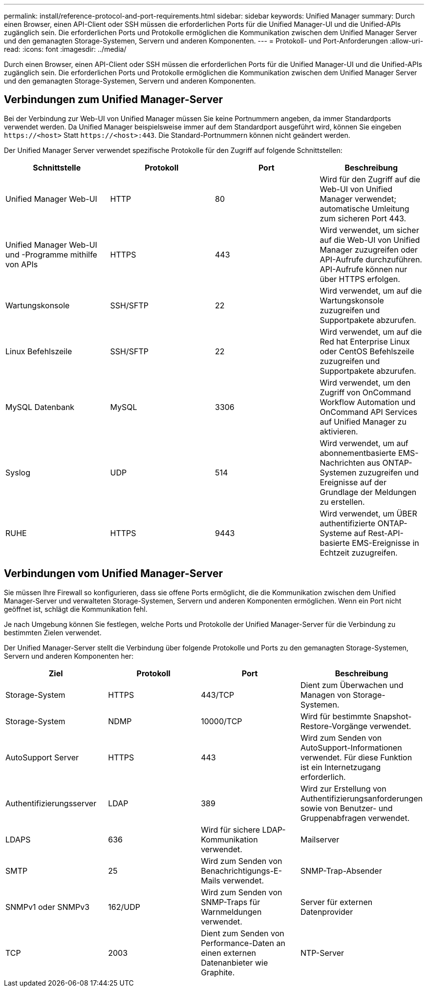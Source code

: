---
permalink: install/reference-protocol-and-port-requirements.html 
sidebar: sidebar 
keywords: Unified Manager 
summary: Durch einen Browser, einen API-Client oder SSH müssen die erforderlichen Ports für die Unified Manager-UI und die Unified-APIs zugänglich sein. Die erforderlichen Ports und Protokolle ermöglichen die Kommunikation zwischen dem Unified Manager Server und den gemanagten Storage-Systemen, Servern und anderen Komponenten. 
---
= Protokoll- und Port-Anforderungen
:allow-uri-read: 
:icons: font
:imagesdir: ../media/


[role="lead"]
Durch einen Browser, einen API-Client oder SSH müssen die erforderlichen Ports für die Unified Manager-UI und die Unified-APIs zugänglich sein. Die erforderlichen Ports und Protokolle ermöglichen die Kommunikation zwischen dem Unified Manager Server und den gemanagten Storage-Systemen, Servern und anderen Komponenten.



== Verbindungen zum Unified Manager-Server

Bei der Verbindung zur Web-UI von Unified Manager müssen Sie keine Portnummern angeben, da immer Standardports verwendet werden. Da Unified Manager beispielsweise immer auf dem Standardport ausgeführt wird, können Sie eingeben `\https://<host>` Statt `\https://<host>:443`. Die Standard-Portnummern können nicht geändert werden.

Der Unified Manager Server verwendet spezifische Protokolle für den Zugriff auf folgende Schnittstellen:

|===
| Schnittstelle | Protokoll | Port | Beschreibung 


 a| 
Unified Manager Web-UI
 a| 
HTTP
 a| 
80
 a| 
Wird für den Zugriff auf die Web-UI von Unified Manager verwendet; automatische Umleitung zum sicheren Port 443.



 a| 
Unified Manager Web-UI und -Programme mithilfe von APIs
 a| 
HTTPS
 a| 
443
 a| 
Wird verwendet, um sicher auf die Web-UI von Unified Manager zuzugreifen oder API-Aufrufe durchzuführen. API-Aufrufe können nur über HTTPS erfolgen.



 a| 
Wartungskonsole
 a| 
SSH/SFTP
 a| 
22
 a| 
Wird verwendet, um auf die Wartungskonsole zuzugreifen und Supportpakete abzurufen.



 a| 
Linux Befehlszeile
 a| 
SSH/SFTP
 a| 
22
 a| 
Wird verwendet, um auf die Red hat Enterprise Linux oder CentOS Befehlszeile zuzugreifen und Supportpakete abzurufen.



 a| 
MySQL Datenbank
 a| 
MySQL
 a| 
3306
 a| 
Wird verwendet, um den Zugriff von OnCommand Workflow Automation und OnCommand API Services auf Unified Manager zu aktivieren.



 a| 
Syslog
 a| 
UDP
 a| 
514
 a| 
Wird verwendet, um auf abonnementbasierte EMS-Nachrichten aus ONTAP-Systemen zuzugreifen und Ereignisse auf der Grundlage der Meldungen zu erstellen.



 a| 
RUHE
 a| 
HTTPS
 a| 
9443
 a| 
Wird verwendet, um ÜBER authentifizierte ONTAP-Systeme auf Rest-API-basierte EMS-Ereignisse in Echtzeit zuzugreifen.

|===


== Verbindungen vom Unified Manager-Server

Sie müssen Ihre Firewall so konfigurieren, dass sie offene Ports ermöglicht, die die Kommunikation zwischen dem Unified Manager-Server und verwalteten Storage-Systemen, Servern und anderen Komponenten ermöglichen. Wenn ein Port nicht geöffnet ist, schlägt die Kommunikation fehl.

Je nach Umgebung können Sie festlegen, welche Ports und Protokolle der Unified Manager-Server für die Verbindung zu bestimmten Zielen verwendet.

Der Unified Manager-Server stellt die Verbindung über folgende Protokolle und Ports zu den gemanagten Storage-Systemen, Servern und anderen Komponenten her:

|===
| Ziel | Protokoll | Port | Beschreibung 


 a| 
Storage-System
 a| 
HTTPS
 a| 
443/TCP
 a| 
Dient zum Überwachen und Managen von Storage-Systemen.



 a| 
Storage-System
 a| 
NDMP
 a| 
10000/TCP
 a| 
Wird für bestimmte Snapshot-Restore-Vorgänge verwendet.



 a| 
AutoSupport Server
 a| 
HTTPS
 a| 
443
 a| 
Wird zum Senden von AutoSupport-Informationen verwendet. Für diese Funktion ist ein Internetzugang erforderlich.



 a| 
Authentifizierungsserver
 a| 
LDAP
 a| 
389
 a| 
Wird zur Erstellung von Authentifizierungsanforderungen sowie von Benutzer- und Gruppenabfragen verwendet.



 a| 
LDAPS
 a| 
636
 a| 
Wird für sichere LDAP-Kommunikation verwendet.
 a| 
Mailserver



 a| 
SMTP
 a| 
25
 a| 
Wird zum Senden von Benachrichtigungs-E-Mails verwendet.
 a| 
SNMP-Trap-Absender



 a| 
SNMPv1 oder SNMPv3
 a| 
162/UDP
 a| 
Wird zum Senden von SNMP-Traps für Warnmeldungen verwendet.
 a| 
Server für externen Datenprovider



 a| 
TCP
 a| 
2003
 a| 
Dient zum Senden von Performance-Daten an einen externen Datenanbieter wie Graphite.
 a| 
NTP-Server

|===